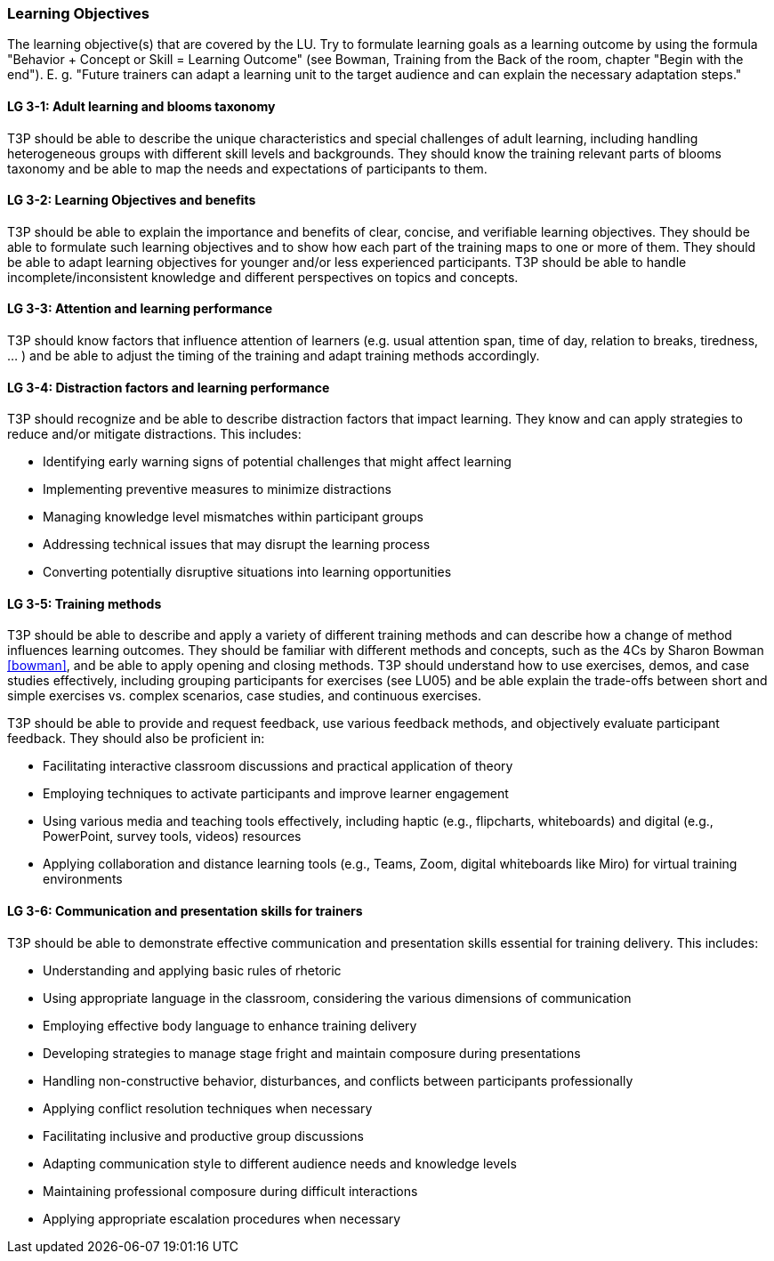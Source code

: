 // tag::EN[]
[discrete]
=== Learning Objectives
// end::EN[]

// tag::REMARK[]
[sidebar]
The learning objective(s) that are covered by the LU. Try to formulate learning goals as a learning outcome by using the formula "Behavior + Concept or Skill = Learning Outcome" (see Bowman, Training from the Back of the room, chapter "Begin with the end"). E. g. "Future trainers can adapt a learning unit to the target audience and can explain the necessary adaptation steps."
// end::REMARK[]

// tag::EN[]
[discrete]
[[LG-3-1]]
==== LG 3-1: Adult learning and blooms taxonomy
T3P should be able to describe the unique characteristics and special challenges of adult learning, including handling heterogeneous groups with different skill levels and backgrounds.
They should know the training relevant parts of blooms taxonomy and be able to map the needs and expectations of participants to them.

[discrete]
[[LG-3-2]]
==== LG 3-2: Learning Objectives and benefits
T3P should be able to explain the importance and benefits of clear, concise, and verifiable learning objectives.
They should be able to formulate such learning objectives and to show how each part of the training maps to one or more of them.
They should be able to adapt learning objectives for younger and/or less experienced participants.
T3P should be able to handle incomplete/inconsistent knowledge and different perspectives on topics and concepts.

[discrete]
[[LG-3-3]]
==== LG 3-3: Attention and learning performance
T3P should know factors that influence attention of learners (e.g. usual attention span, time of day, relation to breaks, tiredness, ... ) and be able to adjust the timing of the training and adapt training methods accordingly.

[discrete]
[[LG-3-4]]
==== LG 3-4: Distraction factors and learning performance
T3P should recognize and be able to describe distraction factors that impact learning. They know and can apply strategies to reduce and/or mitigate distractions. 
This includes:

* Identifying early warning signs of potential challenges that might affect learning
* Implementing preventive measures to minimize distractions
* Managing knowledge level mismatches within participant groups
* Addressing technical issues that may disrupt the learning process
* Converting potentially disruptive situations into learning opportunities

[discrete]
[[LG-3-5]]
==== LG 3-5: Training methods
T3P should be able to describe and apply a variety of different training methods and can describe how a change of method influences learning outcomes.
They should be familiar with different methods and concepts, such as the 4Cs by Sharon Bowman <<bowman>>, and be able to apply opening and closing methods.
T3P should understand how to use exercises, demos, and case studies effectively, including grouping participants for exercises (see LU05) and be able explain the trade-offs between short and simple exercises vs. complex scenarios, case studies, and continuous exercises. 

T3P should be able to provide and request feedback, use various feedback methods, and objectively evaluate participant feedback.
They should also be proficient in:

* Facilitating interactive classroom discussions and practical application of theory
* Employing techniques to activate participants and improve learner engagement
* Using various media and teaching tools effectively, including haptic (e.g., flipcharts, whiteboards) and digital (e.g., PowerPoint, survey tools, videos) resources
* Applying collaboration and distance learning tools (e.g., Teams, Zoom, digital whiteboards like Miro) for virtual training environments

[discrete]
[[LG-3-6]]
==== LG 3-6: Communication and presentation skills for trainers
T3P should be able to demonstrate effective communication and presentation skills essential for training delivery.
This includes:

* Understanding and applying basic rules of rhetoric
* Using appropriate language in the classroom, considering the various dimensions of communication
* Employing effective body language to enhance training delivery
* Developing strategies to manage stage fright and maintain composure during presentations
* Handling non-constructive behavior, disturbances, and conflicts between participants professionally
* Applying conflict resolution techniques when necessary
* Facilitating inclusive and productive group discussions
* Adapting communication style to different audience needs and knowledge levels
* Maintaining professional composure during difficult interactions
* Applying appropriate escalation procedures when necessary

// end::EN[]
